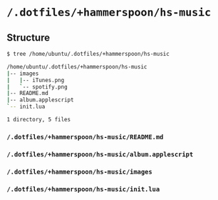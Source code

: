 * =/.dotfiles/+hammerspoon/hs-music=
** Structure
#+BEGIN_SRC bash
$ tree /home/ubuntu/.dotfiles/+hammerspoon/hs-music

/home/ubuntu/.dotfiles/+hammerspoon/hs-music
|-- images
|   |-- iTunes.png
|   `-- spotify.png
|-- README.md
|-- album.applescript
`-- init.lua

1 directory, 5 files

#+END_SRC
*** =/.dotfiles/+hammerspoon/hs-music/README.md=
*** =/.dotfiles/+hammerspoon/hs-music/album.applescript=
*** =/.dotfiles/+hammerspoon/hs-music/images=
*** =/.dotfiles/+hammerspoon/hs-music/init.lua=